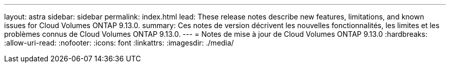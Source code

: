 ---
layout: astra 
sidebar: sidebar 
permalink: index.html 
lead: These release notes describe new features, limitations, and known issues for Cloud Volumes ONTAP 9.13.0. 
summary: Ces notes de version décrivent les nouvelles fonctionnalités, les limites et les problèmes connus de Cloud Volumes ONTAP 9.13.0. 
---
= Notes de mise à jour de Cloud Volumes ONTAP 9.13.0
:hardbreaks:
:allow-uri-read: 
:nofooter: 
:icons: font
:linkattrs: 
:imagesdir: ./media/


